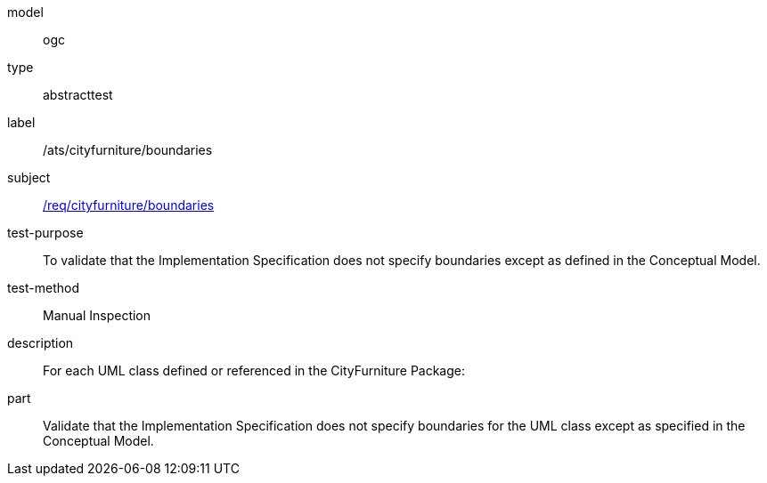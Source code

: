 [[ats_cityfurniture_boundaries]]
[requirement]
====
[%metadata]
model:: ogc
type:: abstracttest
label:: /ats/cityfurniture/boundaries
subject:: <<req_cityfurniture_boundaries,/req/cityfurniture/boundaries>>
test-purpose:: To validate that the Implementation Specification does not specify boundaries except as defined in the Conceptual Model.
test-method:: Manual Inspection
description:: For each UML class defined or referenced in the CityFurniture Package:
part:: Validate that the Implementation Specification does not specify boundaries for the UML class except as specified in the Conceptual Model.
====

